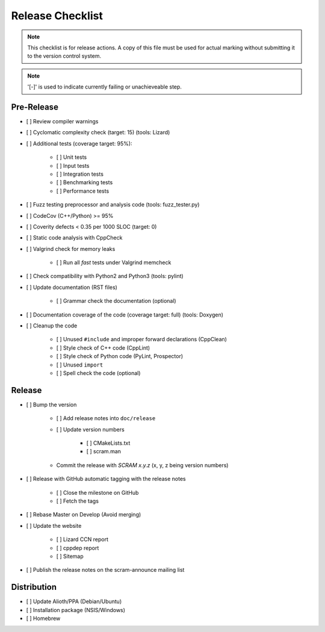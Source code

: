 #################
Release Checklist
#################

.. note::
    This checklist is for release actions.
    A copy of this file must be used for actual marking
    without submitting it to the version control system.

.. note:: '[-]' is used to indicate currently failing or unachieveable step.


Pre-Release
===========

- [ ] Review compiler warnings
- [ ] Cyclomatic complexity check (target: 15) (tools: Lizard)
- [ ] Additional tests (coverage target: 95%):

    * [ ] Unit tests
    * [ ] Input tests
    * [ ] Integration tests
    * [ ] Benchmarking tests
    * [ ] Performance tests

- [ ] Fuzz testing preprocessor and analysis code (tools: fuzz_tester.py)
- [ ] CodeCov (C++/Python) >= 95%
- [ ] Coverity defects < 0.35 per 1000 SLOC (target: 0)
- [ ] Static code analysis with CppCheck
- [ ] Valgrind check for memory leaks

    * [ ] Run all *fast* tests under Valgrind memcheck

- [ ] Check compatibility with Python2 and Python3 (tools: pylint)
- [ ] Update documentation (RST files)

    * [ ] Grammar check the documentation (optional)

- [ ] Documentation coverage of the code (coverage target: full) (tools: Doxygen)
- [ ] Cleanup the code

    * [ ] Unused ``#include`` and improper forward declarations (CppClean)
    * [ ] Style check of C++ code (CppLint)
    * [ ] Style check of Python code (PyLint, Prospector)
    * [ ] Unused ``import``
    * [ ] Spell check the code (optional)


Release
=======

- [ ] Bump the version

    * [ ] Add release notes into ``doc/release``

    * [ ] Update version numbers

        + [ ] CMakeLists.txt
        + [ ] scram.man

    * Commit the release with *SCRAM x.y.z* (x, y, z being version numbers)

- [ ] Release with GitHub automatic tagging with the release notes

    * [ ] Close the milestone on GitHub
    * [ ] Fetch the tags

- [ ] Rebase Master on Develop (Avoid merging)

- [ ] Update the website

    * [ ] Lizard CCN report
    * [ ] cppdep report
    * [ ] Sitemap

- [ ] Publish the release notes on the scram-announce mailing list


Distribution
============

- [ ] Update Alioth/PPA (Debian/Ubuntu)
- [ ] Installation package (NSIS/Windows)
- [ ] Homebrew
